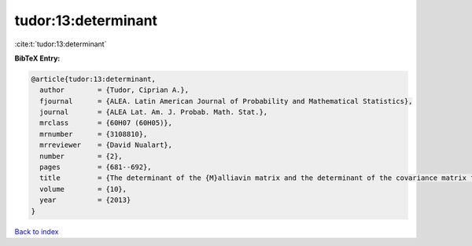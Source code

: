 tudor:13:determinant
====================

:cite:t:`tudor:13:determinant`

**BibTeX Entry:**

.. code-block:: bibtex

   @article{tudor:13:determinant,
     author        = {Tudor, Ciprian A.},
     fjournal      = {ALEA. Latin American Journal of Probability and Mathematical Statistics},
     journal       = {ALEA Lat. Am. J. Probab. Math. Stat.},
     mrclass       = {60H07 (60H05)},
     mrnumber      = {3108810},
     mrreviewer    = {David Nualart},
     number        = {2},
     pages         = {681--692},
     title         = {The determinant of the {M}alliavin matrix and the determinant of the covariance matrix for multiple integrals},
     volume        = {10},
     year          = {2013}
   }

`Back to index <../By-Cite-Keys.html>`__
